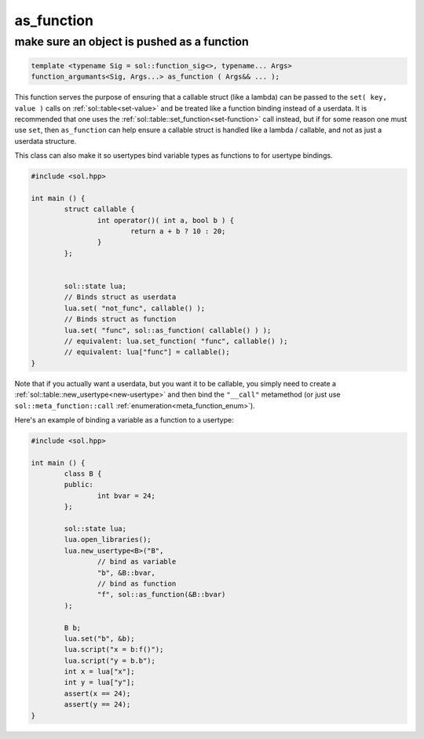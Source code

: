 as_function
===========
make sure an object is pushed as a function
-------------------------------------------

.. code-block:: cpp
	
	template <typename Sig = sol::function_sig<>, typename... Args>
	function_argumants<Sig, Args...> as_function ( Args&& ... );

This function serves the purpose of ensuring that a callable struct (like a lambda) can be passed to the ``set( key, value )`` calls on :ref:`sol::table<set-value>` and be treated like a function binding instead of a userdata. It is recommended that one uses the :ref:`sol::table::set_function<set-function>` call instead, but if for some reason one must use ``set``, then ``as_function`` can help ensure a callable struct is handled like a lambda / callable, and not as just a userdata structure.

This class can also make it so usertypes bind variable types as functions to for usertype bindings.

.. code-block:: cpp

	#include <sol.hpp>

	int main () {
		struct callable {
			int operator()( int a, bool b ) {
				return a + b ? 10 : 20;
			}
		};


		sol::state lua;
		// Binds struct as userdata
		lua.set( "not_func", callable() );
		// Binds struct as function
		lua.set( "func", sol::as_function( callable() ) );
		// equivalent: lua.set_function( "func", callable() );
		// equivalent: lua["func"] = callable();
	}

Note that if you actually want a userdata, but you want it to be callable, you simply need to create a :ref:`sol::table::new_usertype<new-usertype>` and then bind the ``"__call"`` metamethod (or just use ``sol::meta_function::call`` :ref:`enumeration<meta_function_enum>`).

Here's an example of binding a variable as a function to a usertype:

.. code-block:: cpp

	#include <sol.hpp>

	int main () {
		class B {
		public:
			int bvar = 24;
		};

		sol::state lua;
		lua.open_libraries();
		lua.new_usertype<B>("B", 
			// bind as variable
			"b", &B::bvar,
			// bind as function
			"f", sol::as_function(&B::bvar)
		);

		B b;
		lua.set("b", &b);
		lua.script("x = b:f()");
		lua.script("y = b.b");
		int x = lua["x"];
		int y = lua["y"];
		assert(x == 24);
		assert(y == 24);
	}
